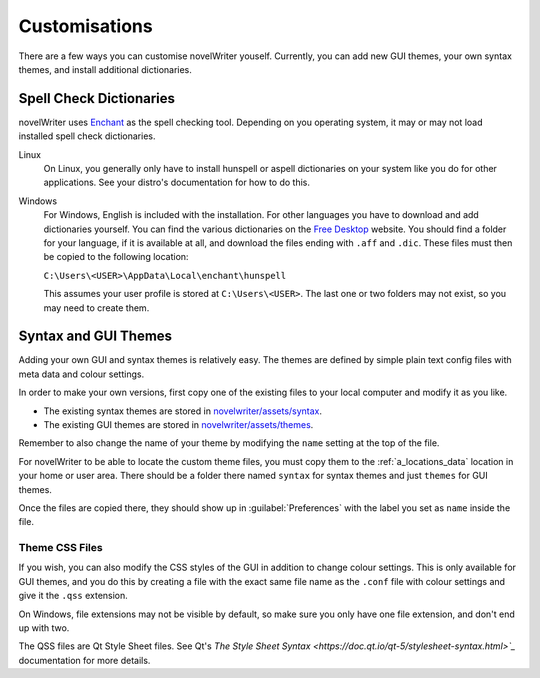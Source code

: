 .. _a_custom:

**************
Customisations
**************

There are a few ways you can customise novelWriter youself. Currently, you can add new GUI themes,
your own syntax themes, and install additional dictionaries.


.. _a_custom_dict:

Spell Check Dictionaries
========================

novelWriter uses `Enchant <https://abiword.github.io/enchant/>`_ as the spell checking tool.
Depending on you operating system, it may or may not load installed spell check dictionaries.

Linux
   On Linux, you generally only have to install hunspell or aspell dictionaries on your system like
   you do for other applications. See your distro's documentation for how to do this.

Windows
   For Windows, English is included with the installation. For other languages you have to download
   and add dictionaries yourself. You can find the various dictionaries on the
   `Free Desktop <https://cgit.freedesktop.org/libreoffice/dictionaries/tree/>`_ website. You should
   find a folder for your language, if it is available at all, and download the files ending with
   ``.aff`` and ``.dic``. These files must then be copied to the following location:

   ``C:\Users\<USER>\AppData\Local\enchant\hunspell``

   This assumes your user profile is stored at ``C:\Users\<USER>``. The last one or two folders may
   not exist, so you may need to create them.


.. _a_custom_theme:

Syntax and GUI Themes
=====================

Adding your own GUI and syntax themes is relatively easy. The themes are defined by simple plain
text config files with meta data and colour settings.

In order to make your own versions, first copy one of the existing files to your local computer and
modify it as you like.

* The existing syntax themes are stored in
  `novelwriter/assets/syntax <https://github.com/vkbo/novelWriter/tree/main/novelwriter/assets/syntax>`_.
* The existing GUI themes are stored in
  `novelwriter/assets/themes <https://github.com/vkbo/novelWriter/tree/main/novelwriter/assets/themes>`_.

Remember to also change the name of your theme by modifying the ``name`` setting at the top of the
file.

For novelWriter to be able to locate the custom theme files, you must copy them to the
:ref:`a_locations_data` location in your home or user area. There should be a folder there named
``syntax`` for syntax themes and just ``themes`` for GUI themes.

Once the files are copied there, they should show up in :guilabel:`Preferences` with the label you
set as ``name`` inside the file.


Theme CSS Files
---------------

If you wish, you can also modify the CSS styles of the GUI in addition to change colour settings.
This is only available for GUI themes, and you do this by creating a file with the exact same file
name as the ``.conf`` file with colour settings and give it the ``.qss`` extension.

On Windows, file extensions may not be visible by default, so make sure you only have one file
extension, and don't end up with two.

The QSS files are Qt Style Sheet files. See Qt's
`The Style Sheet Syntax <https://doc.qt.io/qt-5/stylesheet-syntax.html>`_` documentation for more
details.
